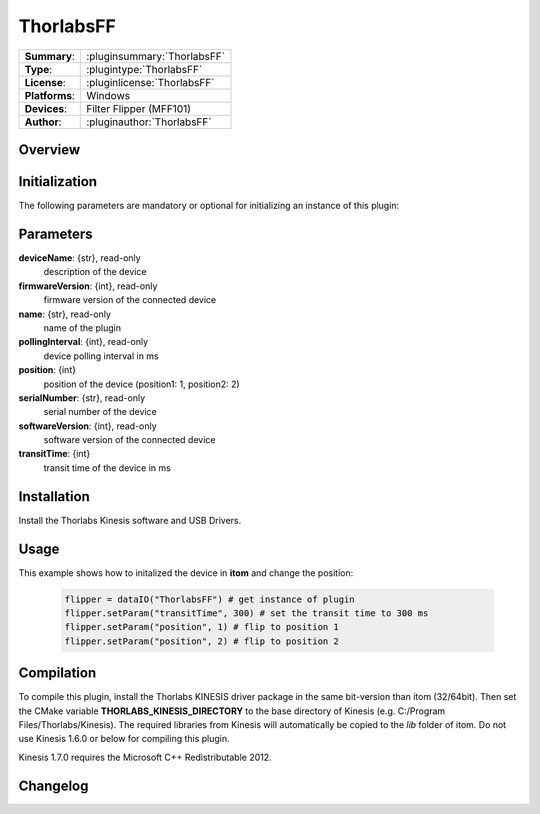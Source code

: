 ===================
 ThorlabsFF
===================

=============== ========================================================================================================
**Summary**:    :pluginsummary:`ThorlabsFF`
**Type**:       :plugintype:`ThorlabsFF`
**License**:    :pluginlicense:`ThorlabsFF`
**Platforms**:  Windows
**Devices**:    Filter Flipper (MFF101)
**Author**:     :pluginauthor:`ThorlabsFF`
=============== ========================================================================================================
 
Overview
========

.. pluginsummaryextended::
    :plugin: ThorlabsFF

Initialization
==============
  
The following parameters are mandatory or optional for initializing an instance of this plugin:
    
    .. plugininitparams::
        :plugin: ThorlabsFF

Parameters
==========

**deviceName**: {str}, read-only
    description of the device
**firmwareVersion**: {int}, read-only
    firmware version of the connected device
**name**: {str}, read-only
    name of the plugin
**pollingInterval**: {int}, read-only
    device polling interval in ms
**position**: {int}
    position of the device (position1: 1, position2: 2)
**serialNumber**: {str}, read-only
    serial number of the device
**softwareVersion**: {int}, read-only
    software version of the connected device
**transitTime**: {int}
    transit time of the device in ms

Installation
============

Install the Thorlabs Kinesis software and USB Drivers. 

Usage
============

This example shows how to initalized the device in **itom** and change the position:

    .. code-block:: python
        
        flipper = dataIO("ThorlabsFF") # get instance of plugin
        flipper.setParam("transitTime", 300) # set the transit time to 300 ms
        flipper.setParam("position", 1) # flip to position 1
        flipper.setParam("position", 2) # flip to position 2


Compilation
===========

To compile this plugin, install the Thorlabs KINESIS driver package in the same bit-version than itom (32/64bit).
Then set the CMake variable **THORLABS_KINESIS_DIRECTORY** to the base directory of Kinesis (e.g. C:/Program Files/Thorlabs/Kinesis).
The required libraries from Kinesis will automatically be copied to the *lib* folder of itom. Do not use Kinesis 1.6.0 or below for compiling this plugin.

Kinesis 1.7.0 requires the Microsoft C++ Redistributable 2012.

Changelog
=========
